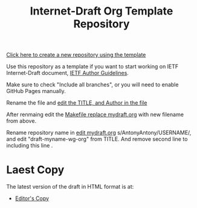 #+TITLE: Internet-Draft Org Template Repository

[[https://github.com/antonyantony/internet-draft-org-template/generate][Click here to create a new repository using the template]]

Use this repository as a template if you want to start working on
IETF Internet-Draft document,
[[https://authors.ietf.org/en/content-guidelines-overview][IETF Author Guidelines]].

Make sure to check "Include all branches", or you will need to enable
GitHub Pages manually.

Rename the file and [[../../edit/main/mydraft.org][edit the TITLE, and Author in the file]]

After renmaing edit the [[../../edit/main/Makefile][Makefile replace mydraft.org]] with new filename from above.

Rename repository name in [[../../edit/main/README.org][ edit mydraft.org]] s/AntonyAntony/USERNAME/, and edit
"draft-myname-wg-org" from TITLE. And remove second line to including this line .

# Edit the next line change to your user name, repository name, and draft name.
* Laest Copy
The latest version of the draft in HTML format is at:
- [[https://AntonyAntony.github.io/internet-draft-org-template/draft-myname-wg-org-template-latest.html][Editor's Copy]]
